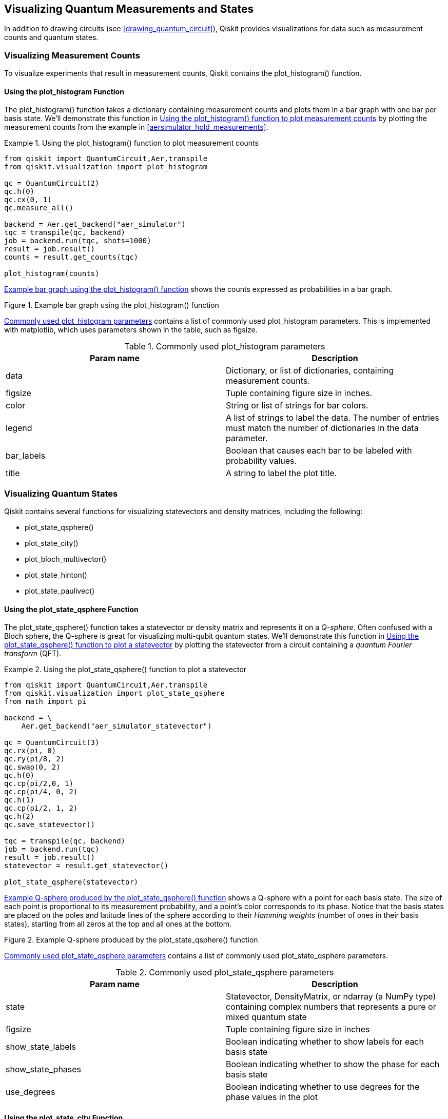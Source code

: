 [[quantum_visualizations]]

== Visualizing Quantum Measurements and States

In addition to drawing circuits (see <<drawing_quantum_circuit>>), Qiskit provides visualizations for data such as measurement counts and quantum states.

=== Visualizing Measurement Counts

To visualize experiments that result in measurement counts, Qiskit contains the +plot_histogram()+ function.

==== Using the plot_histogram Function

The +plot_histogram()+ function takes a dictionary containing measurement counts and plots them in a bar graph with one bar per basis state. We'll demonstrate this function in <<plot_histogram_listing>> by plotting the measurement counts from the example in <<aersimulator_hold_measurements>>.

[[plot_histogram_listing]]
.Using the +plot_histogram()+ function to plot measurement counts
====
[source,python]
----
from qiskit import QuantumCircuit,Aer,transpile
from qiskit.visualization import plot_histogram

qc = QuantumCircuit(2)
qc.h(0)
qc.cx(0, 1)
qc.measure_all()

backend = Aer.get_backend("aer_simulator")
tqc = transpile(qc, backend)
job = backend.run(tqc, shots=1000)
result = job.result()
counts = result.get_counts(tqc)

plot_histogram(counts)
----
====

<<plot_histogram_image>> shows the counts expressed as probabilities in a bar graph.

[[plot_histogram_image]]
.Example bar graph using the +plot_histogram()+ function
image::images/qkpg_0301.png[""]


<<plot_histogram_params_table>> contains a list of commonly used +plot_histogram+ parameters. This is implemented with +matplotlib+, which uses parameters shown in the table, such as +figsize+.


[[plot_histogram_params_table]]
.Commonly used +plot_histogram+ parameters
[options="header"]
|=======
|Param name|Description
|+data+|Dictionary, or list of dictionaries, containing measurement counts.
|+figsize+|Tuple containing figure size in inches.
|+color+|String or list of strings for bar colors.
|+legend+|A list of strings to label the data. The number of entries must match the number of dictionaries in the data parameter.
|+bar_labels+|Boolean that causes each bar to be labeled with probability values.
|+title+|A string to label the plot title.
|=======


=== Visualizing Quantum States

Qiskit contains several functions for visualizing statevectors and density matrices, including the following: 

* +plot_state_qsphere()+
* +plot_state_city()+
* +plot_bloch_multivector()+
* +plot_state_hinton()+
* +plot_state_paulivec()+


==== Using the plot_state_qsphere Function

The +plot_state_qsphere()+ function takes a statevector or density matrix and represents it on a _Q-sphere_. Often confused with a Bloch sphere, the Q-sphere is great for visualizing multi-qubit quantum states. We'll demonstrate this function in <<plot_state_qsphere_listing>> by plotting the statevector from a circuit containing a _quantum Fourier transform_ (QFT).

[[plot_state_qsphere_listing]]
.Using the +plot_state_qsphere()+ function to plot a statevector
====
[source,python]
----
from qiskit import QuantumCircuit,Aer,transpile
from qiskit.visualization import plot_state_qsphere
from math import pi

backend = \
    Aer.get_backend("aer_simulator_statevector")

qc = QuantumCircuit(3)
qc.rx(pi, 0)
qc.ry(pi/8, 2)
qc.swap(0, 2)
qc.h(0)
qc.cp(pi/2,0, 1)
qc.cp(pi/4, 0, 2)
qc.h(1)
qc.cp(pi/2, 1, 2)
qc.h(2)
qc.save_statevector()

tqc = transpile(qc, backend)
job = backend.run(tqc)
result = job.result()
statevector = result.get_statevector()

plot_state_qsphere(statevector)
----
====

<<plot_state_qsphere_image>> shows a Q-sphere with a point for each basis state. The size of each point is proportional to its measurement probability, and a point's color corresponds to its phase. Notice that the basis states are placed on the poles and latitude lines of the sphere according to their _Hamming weights_ (number of ones in their basis states), starting from all zeros at the top and all ones at the bottom.

[[plot_state_qsphere_image]]
.Example Q-sphere produced by the +plot_state_qsphere()+ function
image::images/qkpg_0302.png[""]


<<plot_state_qsphere_params_table>> contains a list of commonly used +plot_state_qsphere+ parameters.


[[plot_state_qsphere_params_table]]
.Commonly used +plot_state_qsphere+ parameters
[options="header"]
|=======
|Param name|Description
|+state+|+Statevector+, +DensityMatrix+, or +ndarray+ (a NumPy type) containing complex numbers that represents a pure or mixed quantum state
|+figsize+|Tuple containing figure size in inches
|+show_state_labels+|Boolean indicating whether to show labels for each basis state
|+show_state_phases+|Boolean indicating whether to show the phase for each basis state
|+use_degrees+|Boolean indicating whether to use degrees for the phase values in the plot
|=======



==== Using the plot_state_city Function

The +plot_state_city()+ function takes a statevector or density matrix and represents it on a pair of three-dimensional bar graphs also known as a _cityscape_. We'll demonstrate this function in <<plot_state_city_listing>> by plotting the density matrix from the _mixed state_ example in <<using_density_matrix>>.

[[plot_state_city_listing]]
.Using the +plot_state_city()+ function to plot a density matrix for a _mixed state_
====
[source,python]
----
from qiskit.quantum_info import DensityMatrix, \
                                      Operator
from qiskit.visualization import plot_state_city

dens_mat = 0.5*DensityMatrix.from_label('11') + \
  0.5*DensityMatrix.from_label('+0')
tt_op = Operator.from_label('TT')
dens_mat = dens_mat.evolve(tt_op)

plot_state_city(dens_mat)
----
====

<<plot_state_city_image>> shows a pair of 3D bar graphs that represent the complex numbers in the density matrix. The left 3D bar graph represents the real parts, and the right 3D bar graph represents the imaginary parts. See <<using_density_matrix>> for a discussion on the _mixed state_ in this example.

[[plot_state_city_image]]
.3D bar graphs produced by the +plot_state_city()+ [.keep-together]#function#
image::images/qkpg_0303.png[""]


<<plot_state_city_params_table>> lists commonly used +plot_state_city+ parameters.


[[plot_state_city_params_table]]
.Commonly used +plot_state_city+ parameters
[options="header"]
|=======
|Param name|Description
|+state+|+Statevector+, +DensityMatrix+, or +ndarray+ (a NumPy type) containing complex numbers that represents a pure or mixed quantum state
|+title+|A string to label the plot title
|+figsize+|Tuple containing figure size in inches
|+color+|List with two elements that contain colors for the real and imaginary 3D bars
|+alpha+|Float containing desired transparency for the 3D bars
|=======




==== Using the plot_bloch_multivector Function

The +plot_bloch_multivector()+ function takes a statevector or density matrix and represents it on one or more Bloch spheres. We'll demonstrate this function in <<plot_bloch_multivector_listing>> by plotting the statevector from a circuit containing a _Quantum Fourier Transform_ (QFT).

[[plot_bloch_multivector_listing]]
.Using the +plot_bloch_multivector()+ function to plot a statevector
====
[source,python]
----
from qiskit import QuantumCircuit,Aer,transpile
from qiskit.visualization \
    import plot_bloch_multivector
from math import pi

backend = \
    Aer.get_backend("aer_simulator_statevector")

qc = QuantumCircuit(3)
qc.rx(pi, 0)
qc.ry(pi/8, 2)
qc.swap(0, 2)
qc.h(0)
qc.cp(pi/2,0, 1)
qc.cp(pi/4, 0, 2)
qc.h(1)
qc.cp(pi/2, 1, 2)
qc.h(2)
qc.save_statevector()

tqc = transpile(qc, backend)
job = backend.run(tqc)
result = job.result()
statevector = result.get_statevector()

plot_bloch_multivector(statevector)
----
====

<<plot_bloch_multivector_image>> shows one Bloch sphere for each qubit in a quantum state. Note that the arrow doesn't always reach the surface of the Bloch sphere, namely in cases where qubits are entangled or the state is a _mixed state_ (see the mixed state example in <<using_density_matrix>>).

[[plot_bloch_multivector_image]]
.Example Bloch spheres produced by the +plot_bloch_multivector()+ [.keep-together]#function#
image::images/qkpg_0304.png[""]


<<plot_bloch_multivector_params_table>> shows commonly used +plot_bloch_multivector+ parameters.


[[plot_bloch_multivector_params_table]]
.Commonly used +plot_bloch_multivector+ parameters
[options="header"]
|=======
|Param name|Description
|+state+|+Statevector+, +DensityMatrix+, or +ndarray+ (a NumPy type) containing complex numbers that represents a pure or mixed quantum state
|+title+|A string to label the plot title
|+figsize+|Tuple containing figure size in inches
|+reverse_bits+|Boolean indicating whether to show the most significant Bloch sphere on the left
|=======


==== Using the plot_state_hinton Function

The +plot_state_hinton()+ function takes a statevector or density matrix and represents it on a _Hinton diagram_. We'll demonstrate this function in <<plot_state_hinton_listing>> by plotting the density matrix from the _mixed state_ example in <<using_density_matrix>>.

[[plot_state_hinton_listing]]
.Using the +plot_state_hinton()+ function to plot a density matrix for a _mixed state_
====
[source,python]
----
from qiskit.quantum_info import DensityMatrix, \
                                      Operator
from qiskit.visualization import plot_state_hinton

dens_mat = 0.5*DensityMatrix.from_label('11') + \
  0.5*DensityMatrix.from_label('+0')
tt_op = Operator.from_label('TT')
dens_mat = dens_mat.evolve(tt_op)

plot_state_hinton(dens_mat)
----
====

<<plot_state_hinton_image>> shows a Hinton diagram that represents the complex numbers in the density matrix. The left half represents the real parts, and the right half represents the imaginary parts. See <<using_density_matrix>> for a discussion on the _mixed state_ in this example.

[[plot_state_hinton_image]]
.Hinton diagram produced by the +plot_state_hinton()+ function
image::images/qkpg_0305.png["Hinton diagram produced by the +plot_state_hinton()+ function", 100%]


<<plot_state_hinton_params_table>> contains a list of commonly used +plot_state_hinton+ parameters.


[[plot_state_hinton_params_table]]
.Commonly used +plot_state_hinton+ parameters
[options="header"]
|=======
|Param name|Description
|+state+|+Statevector+, +DensityMatrix+, or +ndarray+ (a NumPy type) containing complex numbers that represents a pure or mixed quantum state
|+title+|A string to label the plot title
|+figsize+|Tuple containing figure size in inches
|=======




==== Using the plot_state_paulivec Function

The +plot_state_paulivec()+ function takes a statevector or density matrix and represents it as a sparse bar graph of _expectation values_ over the Pauli matrices. We'll demonstrate this function in <<plot_state_paulivec_listing>> by representing the density matrix from the _mixed state_ example in <<using_density_matrix>>.

[[plot_state_paulivec_listing]]
.Using the +plot_state_paulivec()+ function to represent a density matrix for a _mixed state_
====
[source,python]
----
from qiskit.quantum_info import DensityMatrix, \
                                      Operator
from qiskit.visualization import plot_state_paulivec

dens_mat = 0.5*DensityMatrix.from_label('11') + \
  0.5*DensityMatrix.from_label('+0')
tt_op = Operator.from_label('TT')
dens_mat = dens_mat.evolve(tt_op)

plot_state_paulivec(dens_mat)
----
====

<<plot_state_paulivec_image>> shows a sparse bar graph that represents the density matrix as expectation values over the Pauli matrices.

[[plot_state_paulivec_image]]
.Bar graph produced by the +plot_state_paulivec()+ [.keep-together]#function#
image::images/qkpg_0306.png[""]


<<plot_state_paulivec_params_table>> lists commonly used +plot_state_paulivec+ parameters.


[[plot_state_paulivec_params_table]]
.Commonly used +plot_state_paulivec+ parameters
[options="header"]
|=======
|Param name|Description
|+state+|Statevector, +DensityMatrix+, or ndarray (a NymPy type) containing complex numbers that represents a pure or mixed quantum state
|+title+|A string to label the plot title
|+figsize+|Tuple containing figure size in inches
|+color+|String or list of strings for the expectation value bar colors
|=======

